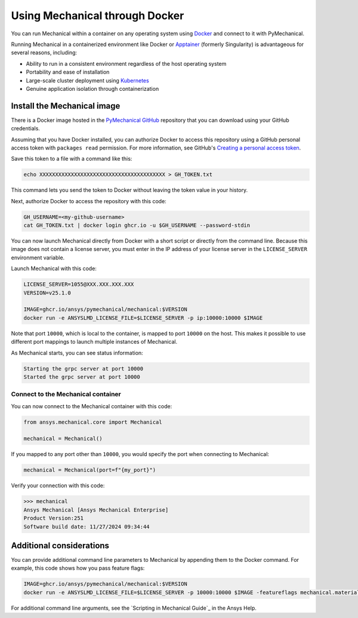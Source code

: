 .. _ref_docker:

Using Mechanical through Docker
===============================

You can run Mechanical within a container on any operating system
using `Docker <https://www.docker.com/>`_ and connect to it with
PyMechanical.

Running Mechanical in a containerized environment like Docker or `Apptainer <https://apptainer.org/>`_
(formerly Singularity) is advantageous for several reasons, including:

- Ability to run in a consistent environment regardless of the host operating system
- Portability and ease of installation
- Large-scale cluster deployment using `Kubernetes <https://kubernetes.io/>`_
- Genuine application isolation through containerization

Install the Mechanical image
----------------------------

There is a Docker image hosted in the `PyMechanical GitHub
<https://github.com/ansys/pymechanical/pkgs/container/mechanical>`_ repository that you
can download using your GitHub credentials.

Assuming that you have Docker installed, you can authorize Docker to access
this repository using a GitHub personal access token with ``packages read``
permission. For more information, see GitHub's `Creating a personal access token
<https://docs.github.com/en/authentication/keeping-your-account-and-data-secure/managing-your-personal-access-tokens>`_.

Save this token to a file with a command like this:

.. code::

   echo XXXXXXXXXXXXXXXXXXXXXXXXXXXXXXXXXXXXXXXX > GH_TOKEN.txt

This command lets you send the token to Docker without leaving the token value
in your history.

Next, authorize Docker to access the repository with this code:

.. code::

    GH_USERNAME=<my-github-username>
    cat GH_TOKEN.txt | docker login ghcr.io -u $GH_USERNAME --password-stdin

You can now launch Mechanical directly from Docker with a short script or
directly from the command line. Because this image does not contain a license
server, you must enter in the IP address of your license server in the
``LICENSE_SERVER`` environment variable.

Launch Mechanical with this code:

.. code::

    LICENSE_SERVER=1055@XXX.XXX.XXX.XXX
    VERSION=v25.1.0

    IMAGE=ghcr.io/ansys/pymechanical/mechanical:$VERSION
    docker run -e ANSYSLMD_LICENSE_FILE=$LICENSE_SERVER -p ip:10000:10000 $IMAGE

Note that port ``10000``, which is local to the container, is mapped to
port ``10000`` on the host. This makes it possible to use different
port mappings to launch multiple instances of Mechanical.

As Mechanical starts, you can see status information:

.. code::

    Starting the grpc server at port 10000
    Started the grpc server at port 10000

Connect to the Mechanical container
~~~~~~~~~~~~~~~~~~~~~~~~~~~~~~~~~~~

You can now connect to the Mechanical container with this code:

.. code:: python

    from ansys.mechanical.core import Mechanical

    mechanical = Mechanical()

If you mapped to any port other than ``10000``, you would specify the port when
connecting to Mechanical:

.. code:: python

    mechanical = Mechanical(port=f"{my_port}")

Verify your connection with this code:

.. code:: pycon

    >>> mechanical
    Ansys Mechanical [Ansys Mechanical Enterprise]
    Product Version:251
    Software build date: 11/27/2024 09:34:44

Additional considerations
-------------------------

You can provide additional command line parameters to Mechanical by appending them
to the Docker command. For example, this code shows how you pass feature flags:

.. code::

    IMAGE=ghcr.io/ansys/pymechanical/mechanical:$VERSION
    docker run -e ANSYSLMD_LICENSE_FILE=$LICENSE_SERVER -p 10000:10000 $IMAGE -featureflags mechanical.material.import;

For additional command line arguments, see the `Scripting in Mechanical Guide`_ in the
Ansys Help.
